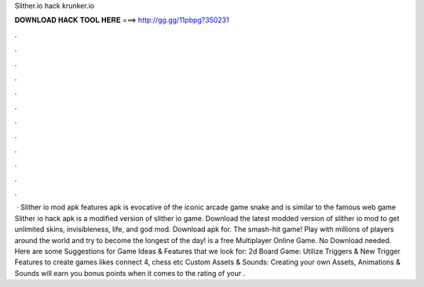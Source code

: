Slither.io hack krunker.io

𝐃𝐎𝐖𝐍𝐋𝐎𝐀𝐃 𝐇𝐀𝐂𝐊 𝐓𝐎𝐎𝐋 𝐇𝐄𝐑𝐄 ===> http://gg.gg/11pbpg?350231

.

.

.

.

.

.

.

.

.

.

.

.

 · Slither io mod apk features  apk is evocative of the iconic arcade game snake and is similar to the famous web game  Slither io hack apk is a modified version of slither io game. Download the latest modded version of slither io mod to get unlimited skins, invisibleness, life, and god mod. Download  apk for. The smash-hit game! Play with millions of players around the world and try to become the longest of the day!  is a free Multiplayer Online Game. No Download needed. Here are some Suggestions for Game Ideas & Features that we look for: 2d Board Game: Utilize Triggers & New Trigger Features to create games likes connect 4, chess etc Custom Assets & Sounds: Creating your own Assets, Animations & Sounds will earn you bonus points when it comes to the rating of your .